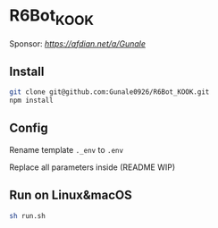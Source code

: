 * R6Bot_KOOK

Sponsor: [[Afdian][https://afdian.net/a/Gunale]]

** Install

#+BEGIN_SRC bash
git clone git@github.com:Gunale0926/R6Bot_KOOK.git
npm install
#+END_SRC

** Config

Rename template ~._env~ to ~.env~

Replace all parameters inside (README WIP)

** Run on Linux&macOS

#+BEGIN_SRC bash
sh run.sh
#+END_SRC
